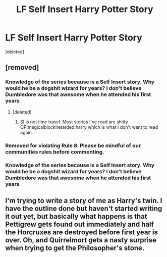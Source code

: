 #+TITLE: LF Self Insert Harry Potter Story

* LF Self Insert Harry Potter Story
:PROPERTIES:
:Score: 4
:DateUnix: 1547141675.0
:DateShort: 2019-Jan-10
:FlairText: Request
:END:
[deleted]


** [removed]
:PROPERTIES:
:Score: 1
:DateUnix: 1547149741.0
:DateShort: 2019-Jan-10
:END:

*** Knowledge of the series because is a Self Insert story. Why would he be a dogshit wizard for years? I don't believe Dumbledore was that awesome when he attended his first years
:PROPERTIES:
:Score: 2
:DateUnix: 1547151261.0
:DateShort: 2019-Jan-10
:END:

**** [deleted]
:PROPERTIES:
:Score: 0
:DateUnix: 1547151501.0
:DateShort: 2019-Jan-10
:END:

***** SI is not time travel. Most stories I've read are shitty OP!magicalblock!retarded!harry which is what I don't want to read again.
:PROPERTIES:
:Score: 5
:DateUnix: 1547151655.0
:DateShort: 2019-Jan-10
:END:


*** Removed for violating Rule 8. Please be mindful of our communities rules before commenting.
:PROPERTIES:
:Author: kemistreekat
:Score: 2
:DateUnix: 1547160746.0
:DateShort: 2019-Jan-11
:END:


*** Knowledge of the series because is a Self Insert story. Why would he be a dogshit wizard for years? I don't believe Dumbledore was that awesome when he attended his first years
:PROPERTIES:
:Score: 1
:DateUnix: 1547150833.0
:DateShort: 2019-Jan-10
:END:


** I'm trying to write a story of me as Harry's twin. I have the outline done but haven't started writing it out yet, but basically what happens is that Pettigrew gets found out immediately and half the Horcruxes are destroyed before first year is over. Oh, and Quirrelmort gets a nasty surprise when trying to get the Philosopher's stone.
:PROPERTIES:
:Author: 15_Redstones
:Score: 0
:DateUnix: 1547155696.0
:DateShort: 2019-Jan-11
:END:
